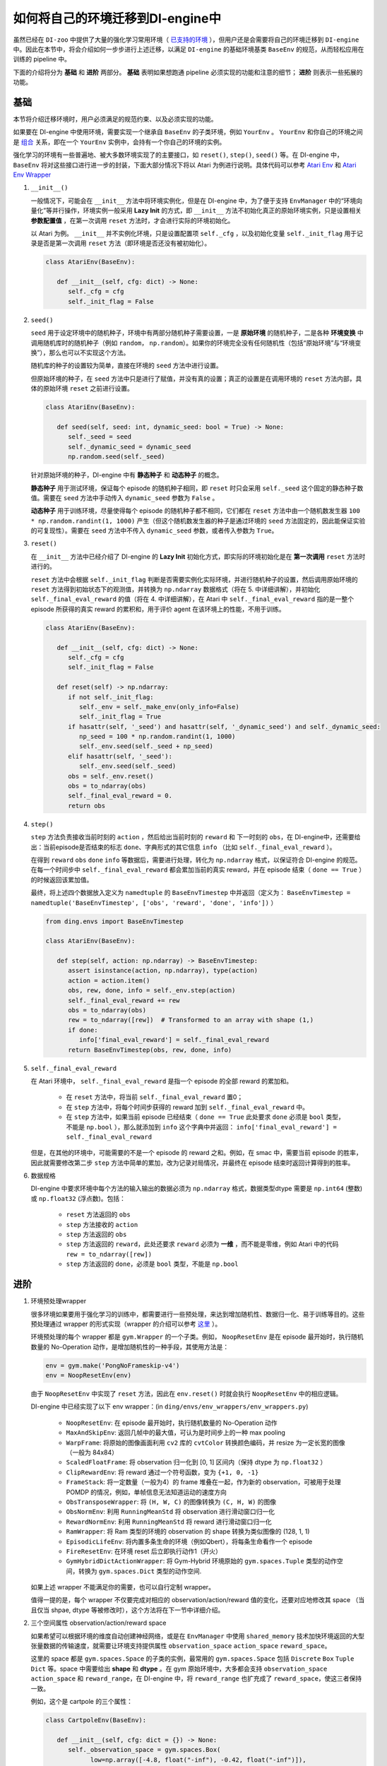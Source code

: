 如何将自己的环境迁移到DI-engine中
==============================================================

虽然已经在 ``DI-zoo`` 中提供了大量的强化学习常用环境（ `已支持的环境 <https://github.com/opendilab/DI-engine#environment-versatility>`_ ），但用户还是会需要将自己的环境迁移到 ``DI-engine`` 中。因此在本节中，将会介绍如何一步步进行上述迁移，以满足 ``DI-engine`` 的基础环境基类 ``BaseEnv`` 的规范，从而轻松应用在训练的 pipeline 中。

下面的介绍将分为 **基础** 和 **进阶** 两部分。 **基础** 表明如果想跑通 pipeline 必须实现的功能和注意的细节； **进阶** 则表示一些拓展的功能。

基础
~~~~~~~~~~~~~~

本节将介绍迁移环境时，用户必须满足的规范约束、以及必须实现的功能。

如果要在 DI-engine 中使用环境，需要实现一个继承自 ``BaseEnv`` 的子类环境，例如 ``YourEnv`` 。 ``YourEnv`` 和你自己的环境之间是 `组合 <https://www.cnblogs.com/chinxi/p/7349768.html>`_ 关系，即在一个 ``YourEnv`` 实例中，会持有一个你自己的环境的实例。

强化学习的环境有一些普遍地、被大多数环境实现了的主要接口，如 ``reset()``, ``step()``, ``seed()`` 等。在 DI-engine 中， ``BaseEnv`` 将对这些接口进行进一步的封装，下面大部分情况下将以 Atari 为例进行说明。具体代码可以参考 `Atari Env <https://github.com/opendilab/DI-engine/blob/main/dizoo/atari/envs/atari_env.py>`_ 和 `Atari Env Wrapper <https://github.com/opendilab/DI-engine/blob/main/dizoo/atari/envs/atari_wrappers.py>`_


1. ``__init__()``

   一般情况下，可能会在 ``__init__`` 方法中将环境实例化，但是在 DI-engine 中，为了便于支持 ``EnvManager`` 中的“环境向量化”等并行操作，环境实例一般采用 **Lazy Init** 的方式，即 ``__init__`` 方法不初始化真正的原始环境实例，只是设置相关 **参数配置值** ，在第一次调用 ``reset`` 方法时，才会进行实际的环境初始化。

   以 Atari 为例。 ``__init__`` 并不实例化环境，只是设置配置项 ``self._cfg`` ，以及初始化变量 ``self._init_flag`` 用于记录是否是第一次调用 ``reset`` 方法（即环境是否还没有被初始化）。


   .. code:: python
      
      class AtariEnv(BaseEnv):

         def __init__(self, cfg: dict) -> None:
            self._cfg = cfg
            self._init_flag = False

2. ``seed()``

   ``seed`` 用于设定环境中的随机种子，环境中有两部分随机种子需要设置，一是 **原始环境** 的随机种子，二是各种 **环境变换** 中调用随机库时的随机种子（例如 ``random``， ``np.random``）。如果你的环境完全没有任何随机性（包括“原始环境”与“环境变换”），那么也可以不实现这个方法。

   随机库的种子的设置较为简单，直接在环境的 ``seed`` 方法中进行设置。

   但原始环境的种子，在 ``seed`` 方法中只是进行了赋值，并没有真的设置；真正的设置是在调用环境的 ``reset`` 方法内部，具体的原始环境 ``reset`` 之前进行设置。

   .. code:: python

      class AtariEnv(BaseEnv):
         
         def seed(self, seed: int, dynamic_seed: bool = True) -> None:
            self._seed = seed
            self._dynamic_seed = dynamic_seed
            np.random.seed(self._seed)

   针对原始环境的种子，DI-engine 中有 **静态种子** 和 **动态种子** 的概念。
   
   **静态种子** 用于测试环境，保证每个 episode 的随机种子相同，即 ``reset`` 时只会采用 ``self._seed`` 这个固定的静态种子数值。需要在 ``seed`` 方法中手动传入 ``dynamic_seed`` 参数为 ``False`` 。

   **动态种子** 用于训练环境，尽量使得每个 episode 的随机种子都不相同，它们都在 ``reset`` 方法中由一个随机数发生器 ``100 * np.random.randint(1, 1000)`` 产生（但这个随机数发生器的种子是通过环境的 ``seed`` 方法固定的，因此能保证实验的可复现性）。需要在 ``seed`` 方法中不传入 ``dynamic_seed`` 参数，或者传入参数为 ``True``。

3. ``reset()``

   在 ``__init__`` 方法中已经介绍了 DI-engine 的 **Lazy Init** 初始化方式，即实际的环境初始化是在 **第一次调用** ``reset`` 方法时进行的。

   ``reset`` 方法中会根据 ``self._init_flag`` 判断是否需要实例化实际环境，并进行随机种子的设置，然后调用原始环境的 ``reset`` 方法得到初始状态下的观测值，并转换为 ``np.ndarray`` 数据格式（将在 5. 中详细讲解），并初始化 ``self._final_eval_reward`` 的值（将在 4. 中详细讲解），在 Atari 中 ``self._final_eval_reward`` 指的是一整个 episode 所获得的真实 reward 的累积和，用于评价 agent 在该环境上的性能，不用于训练。

   .. code:: python
      
      class AtariEnv(BaseEnv):

         def __init__(self, cfg: dict) -> None:
            self._cfg = cfg
            self._init_flag = False

         def reset(self) -> np.ndarray:
            if not self._init_flag:
               self._env = self._make_env(only_info=False)
               self._init_flag = True
            if hasattr(self, '_seed') and hasattr(self, '_dynamic_seed') and self._dynamic_seed:
               np_seed = 100 * np.random.randint(1, 1000)
               self._env.seed(self._seed + np_seed)
            elif hasattr(self, '_seed'):
               self._env.seed(self._seed)
            obs = self._env.reset()
            obs = to_ndarray(obs)
            self._final_eval_reward = 0.
            return obs

4. ``step()``

   ``step`` 方法负责接收当前时刻的 ``action`` ，然后给出当前时刻的 ``reward`` 和 下一时刻的 ``obs``，在 DI-engine中，还需要给出：当前episode是否结束的标志 ``done``、字典形式的其它信息 ``info`` （比如 ``self._final_eval_reward`` ）。

   在得到 ``reward`` ``obs`` ``done`` ``info`` 等数据后，需要进行处理，转化为 ``np.ndarray`` 格式，以保证符合 DI-engine 的规范。在每一个时间步中 ``self._final_eval_reward`` 都会累加当前的真实 reward，并在 episode 结束（ ``done == True`` ）的时候返回该累加值。

   最终，将上述四个数据放入定义为 ``namedtuple`` 的 ``BaseEnvTimestep`` 中并返回（定义为： ``BaseEnvTimestep = namedtuple('BaseEnvTimestep', ['obs', 'reward', 'done', 'info'])`` ）
   
   .. code:: python

      from ding.envs import BaseEnvTimestep

      class AtariEnv(BaseEnv):
         
         def step(self, action: np.ndarray) -> BaseEnvTimestep:
            assert isinstance(action, np.ndarray), type(action)
            action = action.item()
            obs, rew, done, info = self._env.step(action)
            self._final_eval_reward += rew
            obs = to_ndarray(obs)
            rew = to_ndarray([rew])  # Transformed to an array with shape (1,)
            if done:
               info['final_eval_reward'] = self._final_eval_reward
            return BaseEnvTimestep(obs, rew, done, info)

5. ``self._final_eval_reward``

   在 Atari 环境中， ``self._final_eval_reward`` 是指一个 episode 的全部 reward 的累加和。

      - 在 ``reset`` 方法中，将当前 ``self._final_eval_reward`` 置0；
      - 在 ``step`` 方法中，将每个时间步获得的 reward 加到 ``self._final_eval_reward`` 中。
      - 在 ``step`` 方法中，如果当前 episode 已经结束（ ``done == True`` 此处要求 ``done`` 必须是 ``bool`` 类型，不能是 ``np.bool`` ），那么就添加到 ``info`` 这个字典中并返回： ``info['final_eval_reward'] = self._final_eval_reward``

   但是，在其他的环境中，可能需要的不是一个 episode 的 reward 之和。例如，在 smac 中，需要当前 episode 的胜率，因此就需要修改第二步 ``step`` 方法中简单的累加，改为记录对局情况，并最终在 episode 结束时返回计算得到的胜率。

6. 数据规格

   DI-engine 中要求环境中每个方法的输入输出的数据必须为 ``np.ndarray`` 格式，数据类型dtype 需要是 ``np.int64`` (整数) 或 ``np.float32`` (浮点数)。包括：

      -  ``reset`` 方法返回的 ``obs``
      -  ``step`` 方法接收的 ``action``
      -  ``step`` 方法返回的 ``obs``
      -  ``step`` 方法返回的 ``reward``，此处还要求 ``reward`` 必须为 **一维** ，而不能是零维，例如 Atari 中的代码 ``rew = to_ndarray([rew])`` 
      -  ``step`` 方法返回的 ``done``，必须是 ``bool`` 类型，不能是 ``np.bool``


进阶
~~~~~~~~~~~~

1. 环境预处理wrapper

   很多环境如果要用于强化学习的训练中，都需要进行一些预处理，来达到增加随机性、数据归一化、易于训练等目的。这些预处理通过 wrapper 的形式实现（wrapper 的介绍可以参考 `这里 <../feature/wrapper_hook_overview_zh.html#wrapper>`_ ）。
   
   环境预处理的每个 wrapper 都是 ``gym.Wrapper`` 的一个子类。例如， ``NoopResetEnv`` 是在 episode 最开始时，执行随机数量的 No-Operation 动作，是增加随机性的一种手段，其使用方法是：
   
   .. code:: python
      
      env = gym.make('PongNoFrameskip-v4')
      env = NoopResetEnv(env)
   
   由于 ``NoopResetEnv`` 中实现了 ``reset`` 方法，因此在 ``env.reset()`` 时就会执行 ``NoopResetEnv`` 中的相应逻辑。

   DI-engine 中已经实现了以下 env wrapper：(in ``ding/envs/env_wrappers/env_wrappers.py``)

      - ``NoopResetEnv``: 在 episode 最开始时，执行随机数量的 No-Operation 动作
      - ``MaxAndSkipEnv``: 返回几帧中的最大值，可认为是时间步上的一种 max pooling
      - ``WarpFrame``: 将原始的图像画面利用 ``cv2`` 库的 ``cvtColor`` 转换颜色编码，并 resize 为一定长宽的图像（一般为 84x84）
      - ``ScaledFloatFrame``: 将 observation 归一化到 [0, 1] 区间内（保持 dtype 为 ``np.float32`` ）
      - ``ClipRewardEnv``: 将 reward 通过一个符号函数，变为 ``{+1, 0, -1}``
      - ``FrameStack``: 将一定数量（一般为4）的 frame 堆叠在一起，作为新的 observation，可被用于处理 POMDP 的情况，例如，单帧信息无法知道运动的速度方向
      - ``ObsTransposeWrapper``: 将 ``(H, W, C)`` 的图像转换为 ``(C, H, W)`` 的图像
      - ``ObsNormEnv``: 利用 ``RunningMeanStd`` 将 observation 进行滑动窗口归一化
      - ``RewardNormEnv``: 利用 ``RunningMeanStd`` 将 reward 进行滑动窗口归一化
      - ``RamWrapper``: 将 Ram 类型的环境的 observation 的 shape 转换为类似图像的 (128, 1, 1)
      - ``EpisodicLifeEnv``: 将内置多条生命的环境（例如Qbert），将每条生命看作一个 episode
      - ``FireResetEnv``: 在环境 reset 后立即执行动作1（开火）
      - ``GymHybridDictActionWrapper``: 将 Gym-Hybrid 环境原始的 ``gym.spaces.Tuple`` 类型的动作空间，转换为 ``gym.spaces.Dict`` 类型的动作空间.

   如果上述 wrapper 不能满足你的需要，也可以自行定制 wrapper。

   值得一提的是，每个 wrapper 不仅要完成对相应的 observation/action/reward 值的变化，还要对应地修改其 space （当且仅当 shpae, dtype 等被修改时），这个方法将在下一节中详细介绍。

2. 三个空间属性 observation/action/reward space

   如果希望可以根据环境的维度自动创建神经网络，或是在 ``EnvManager`` 中使用 ``shared_memory`` 技术加快环境返回的大型张量数据的传输速度，就需要让环境支持提供属性 ``observation_space`` ``action_space`` ``reward_space``。
   
   这里的 space 都是 ``gym.spaces.Space`` 的子类的实例，最常用的 ``gym.spaces.Space`` 包括 ``Discrete`` ``Box`` ``Tuple`` ``Dict`` 等。space 中需要给出 **shape** 和 **dtype** 。在 gym 原始环境中，大多都会支持 ``observation_space`` ``action_space`` 和 ``reward_range``，在 DI-engine 中，将 ``reward_range`` 也扩充成了 ``reward_space``，使这三者保持一致。

   例如，这个是 cartpole 的三个属性：

   .. code:: python

      class CartpoleEnv(BaseEnv):
         
         def __init__(self, cfg: dict = {}) -> None:
            self._observation_space = gym.spaces.Box(
                  low=np.array([-4.8, float("-inf"), -0.42, float("-inf")]),
                  high=np.array([4.8, float("inf"), 0.42, float("inf")]),
                  shape=(4, ),
                  dtype=np.float32
            )
            self._action_space = gym.spaces.Discrete(2)
            self._reward_space = gym.spaces.Box(low=0.0, high=1.0, shape=(1, ), dtype=np.float32)

         @property
         def observation_space(self) -> gym.spaces.Space:
            return self._observation_space

         @property
         def action_space(self) -> gym.spaces.Space:
            return self._action_space

         @property
         def reward_space(self) -> gym.spaces.Space:
            return self._reward_space

   由于 cartpole 没有使用任何 wrapper，因此其三个 space 是固定不变的。但如果像 Atari 这种经过了多重 wrapper 装饰的环境，就需要在每个 wrapper 对原始环境进行包装之后，修改其对应的 space。例如，Atari 会使用 ``ScaledFloatFrameWrapper``，将 observation 归一化到 [0, 1] 区间内，那么相应地，就会修改其 ``observation_space``：

   .. code:: python

      class ScaledFloatFrameWrapper(gym.ObservationWrapper):
         
         def __init__(self, env):
            # ...
            self.observation_space = gym.spaces.Box(low=0., high=1., shape=env.observation_space.shape, dtype=np.float32)


3. ``enable_save_replay()``

   ``DI-engine`` 并没有强制要求实现 ``render`` 方法，如果想完成可视化，我们推荐实现 ``enable_save_replay`` 方法，对游戏视频进行保存。
   
   该方法在 ``reset`` 方法之前， ``seed`` 方法之后被调用，在该方法中指定录像存储的路径。需要注意的是，该方法并 **不直接存储录像**，只是设置一个是否保存录像的 flag。真正存储录像的代码和逻辑需要自己实现。（由于可能会开启多个环境，每个环境运行多个 episode，因此我们建议在文件名中用 episode_id 和 env_id 进行区分）

   此处，给出 DI-engine 中的一个例子，该例子利用 ``gym`` 提供的装饰器封装环境，如代码所示：

   .. code:: python

      class AtariEnv(BaseEnv):

         def enable_save_replay(self, replay_path: Optional[str] = None) -> None:
            if replay_path is None:
               replay_path = './video'
            self._replay_path = replay_path
            # this function can lead to the meaningless result
            # disable_gym_view_window()
            self._env = gym.wrappers.Monitor(
               self._env, self._replay_path, video_callable=lambda episode_id: True, force=True
            )

4. 训练环境和测试环境使用不同 config

   用于训练的环境（collector_env）和用于测试的环境（evaluator_env）可能使用不同的配置项，可以在环境中实现一个静态方法来实现对于不同环境配置项的自定义配置，以 Atari 为例：

   .. code:: python

      class AtariEnv(BaseEnv):

         @staticmethod
         def create_collector_env_cfg(cfg: dict) -> List[dict]:
            collector_env_num = cfg.pop('collector_env_num')
            cfg = copy.deepcopy(cfg)
            cfg.is_train = True
            return [cfg for _ in range(collector_env_num)]

         @staticmethod
         def create_evaluator_env_cfg(cfg: dict) -> List[dict]:
            evaluator_env_num = cfg.pop('evaluator_env_num')
            cfg = copy.deepcopy(cfg)
            cfg.is_train = False
            return [cfg for _ in range(evaluator_env_num)]

   在实际使用时，可以对原始的配置项 ``cfg`` 进行转换：

   .. code:: python

      # env_fn is an env class
      collector_env_cfg = env_fn.create_collector_env_cfg(cfg)
      evaluator_env_cfg = env_fn.create_evaluator_env_cfg(cfg)

   设置 ``cfg.is_train`` 项，将相应地在 wrapper 中使用不同的修饰方式。例如，若 ``cfg.is_train == True`` ，则将对 reward 使用符号函数映射至 ``{+1, 0, -1}`` 方便训练，若 ``cfg.is_train == False`` 则将保留原 reward 值，方便测试时评估 agent 的性能。


DingEnvWrapper
~~~~~~~~~~~~~~~~~~~~~~~~
(in ``ding/envs/env/ding_env_wrapper.py``)

``DingEnvWrapper`` 可以快速将 ClassicControl, Box2d, Atari, Mujoco, GymHybrid 等简单环境转换为符合 ``BaseEnv`` 的环境。

可以查看 `使用实例 <https://github.com/opendilab/DI-engine/blob/main/ding/envs/env/tests/test_ding_env_wrapper.py>`_ 获取更多信息。



Q & A
~~~~~~~~~~~~~~

1. MARL 环境应当如何迁移？
   
   可以参考 `Competitive RL <../env_tutorial/competitive_rl_zh.html>`_ 

   - 如果环境既支持 single-agent，又支持 double-agent 甚至 multi-agent，那么要针对不同的模式分类考虑
   - 在 multi-agent 环境中，action 和 observation 和 agent 个数匹配，但 reward 和 done 却不一定，需要搞清楚 reward 的定义
   - 注意原始环境要求 action 和 observation 怎样组合在一起（元组、列表、字典、stacked array...）


2. 混合动作空间的环境应当如何迁移？
   
   可以参考 `Gym-Hybrid <../env_tutorial/gym_hybrid_zh.html>`_

   - Gym-Hybrid 中部分离散动作（Accelerate，Turn）是需要给出对应的 1 维连续参数的，以表示加速度和旋转角度，因此类似的环境需要主要关注其动作空间的定义
